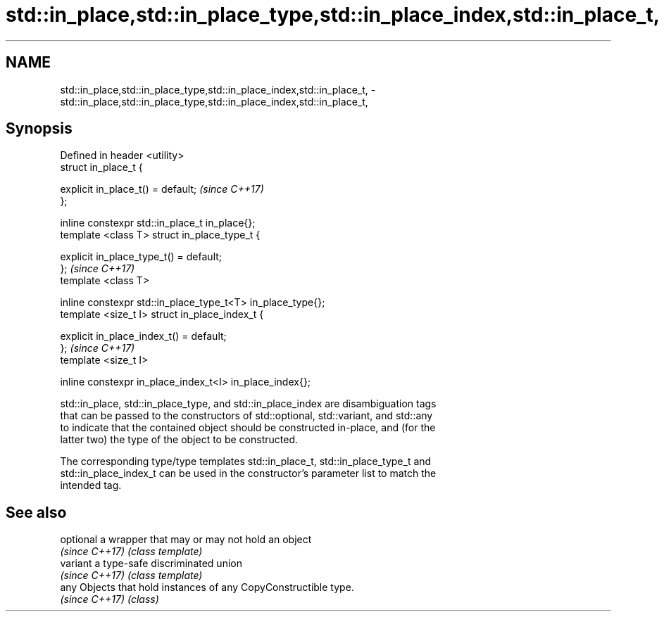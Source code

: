 .TH std::in_place,std::in_place_type,std::in_place_index,std::in_place_t, 3 "2017.04.02" "http://cppreference.com" "C++ Standard Libary"
.SH NAME
std::in_place,std::in_place_type,std::in_place_index,std::in_place_t, \- std::in_place,std::in_place_type,std::in_place_index,std::in_place_t,

.SH Synopsis

   Defined in header <utility>
   struct in_place_t {

       explicit in_place_t() = default;                       \fI(since C++17)\fP
   };

   inline constexpr std::in_place_t in_place{};
   template <class T> struct in_place_type_t {

       explicit in_place_type_t() = default;
   };                                                         \fI(since C++17)\fP
   template <class T>

   inline constexpr std::in_place_type_t<T> in_place_type{};
   template <size_t I> struct in_place_index_t {

       explicit in_place_index_t() = default;
   };                                                         \fI(since C++17)\fP
   template <size_t I>

   inline constexpr in_place_index_t<I> in_place_index{};

   std::in_place, std::in_place_type, and std::in_place_index are disambiguation tags
   that can be passed to the constructors of std::optional, std::variant, and std::any
   to indicate that the contained object should be constructed in-place, and (for the
   latter two) the type of the object to be constructed.

   The corresponding type/type templates std::in_place_t, std::in_place_type_t and
   std::in_place_index_t can be used in the constructor's parameter list to match the
   intended tag.

.SH See also

   optional      a wrapper that may or may not hold an object
   \fI(since C++17)\fP \fI(class template)\fP 
   variant       a type-safe discriminated union
   \fI(since C++17)\fP \fI(class template)\fP 
   any           Objects that hold instances of any CopyConstructible type.
   \fI(since C++17)\fP \fI(class)\fP 
